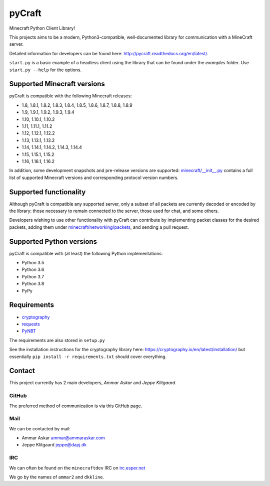 pyCraft
=======
.. image:: https://travis-ci.org/ammaraskar/pyCraft.svg?branch=master
    :target: https://travis-ci.org/ammaraskar/pyCraft
.. image:: https://readthedocs.org/projects/pycraft/badge/?version=latest
    :target: https://pycraft.readthedocs.org/en/latest
.. image:: https://coveralls.io/repos/ammaraskar/pyCraft/badge.svg?branch=master 
    :target: https://coveralls.io/r/ammaraskar/pyCraft?branch=master


Minecraft Python Client Library!

This projects aims to be a modern, Python3-compatible, well-documented library for
communication with a MineCraft server.

Detailed information for developers can be found here:
`<http://pycraft.readthedocs.org/en/latest/>`_.

``start.py`` is a basic example of a headless client using the library that can be found under the `examples` folder.
Use ``start.py --help`` for the options.

Supported Minecraft versions
----------------------------
pyCraft is compatible with the following Minecraft releases:

* 1.8, 1.8.1, 1.8.2, 1.8.3, 1.8.4, 1.8.5, 1.8.6, 1.8.7, 1.8.8, 1.8.9
* 1.9, 1.9.1, 1.9.2, 1.9.3, 1.9.4
* 1.10, 1.10.1, 1.10.2
* 1.11, 1.11.1, 1.11.2
* 1.12, 1.12.1, 1.12.2
* 1.13, 1.13.1, 1.13.2
* 1.14, 1.14.1, 1.14.2, 1.14.3, 1.14.4
* 1.15, 1.15.1, 1.15.2
* 1.16, 1.16.1, 1.16.2

In addition, some development snapshots and pre-release versions are supported:
`<minecraft/__init__.py>`_ contains a full list of supported Minecraft versions
and corresponding protocol version numbers.

Supported functionality
-----------------------
Although pyCraft is compatible any supported server, only a subset of all
packets are currently decoded or encoded by the library: those necessary
to remain connected to the server, those used for chat, and some others.

Developers wishing to use other functionality with pyCraft can contribute by
implementing packet classes for the desired packets, adding them under
`<minecraft/networking/packets>`_, and sending a pull request.

Supported Python versions
-------------------------
pyCraft is compatible with (at least) the following Python implementations:

* Python 3.5
* Python 3.6
* Python 3.7
* Python 3.8
* PyPy

Requirements
------------
- `cryptography <https://github.com/pyca/cryptography#cryptography>`_
- `requests <http://docs.python-requests.org/en/latest/>`_
- `PyNBT <https://github.com/TkTech/PyNBT>`_

The requirements are also stored in ``setup.py``

See the installation instructions for the cryptography library here: `<https://cryptography.io/en/latest/installation/>`_
but essentially ``pip install -r requirements.txt`` should cover everything.

Contact
-------
This project currently has 2 main developers, *Ammar Askar* and *Jeppe Klitgaard*.

GitHub
^^^^^^
The preferred method of communication is via this GitHub page.

Mail
^^^^
We can be contacted by mail:

* Ammar Askar `ammar@ammaraskar.com <mailto:ammar@ammaraskar.com>`_
* Jeppe Klitgaard `jeppe@dapj.dk <mailto:jeppe@dapj.dk>`_

IRC
^^^
We can often be found on the ``minecraftdev`` IRC on
`irc.esper.net <https://www.esper.net/>`_

We go by the names of ``ammar2`` and ``dkkline``.
